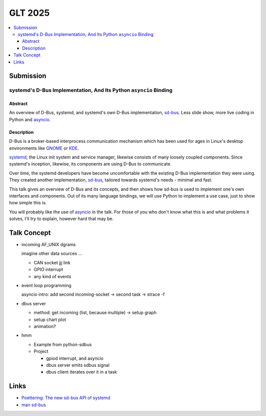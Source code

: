 GLT 2025
========

.. contents::
   :local:

Submission
----------

systemd's D-Bus Implementation, And Its Python ``asyncio`` Binding
..................................................................

Abstract
````````

An overview of D-Bus, systemd, and systemd's own D-Bus implementation,
`sd-bus
<https://0pointer.net/blog/the-new-sd-bus-api-of-systemd.html>`__. Less
slide show, more live coding in Python and `asyncio
<https://docs.python.org/3/library/asyncio.html>`__.

Description
```````````

D-Bus is a broker-based interprocess communication mechanism which has
been used for ages in Linux's desktop environments like `GNOME
<https://www.gnome.org/>`__ or `KDE <https://kde.org/>`__.

`systemd <https://systemd.io/>`__, the Linux init system and service
manager, likewise consists of many loosely coupled components. Since
systemd's inception, likewise, its components are using D-Bus to
communicate.

Over time, the systemd developers have become uncomfortable with the
existing D-Bus implementation they were using. They created another
implementation, `sd-bus
<https://0pointer.net/blog/the-new-sd-bus-api-of-systemd.html>`__,
tailored towards systemd's needs - minimal and fast.

This talk gives an overview of D-Bus and its concepts, and then shows
how sd-bus is used to implement one's own interfaces and
components. Out of its many language bindings, we will use Python to
implement a use case, just to show how simple this is.

You will probably like the use of `asyncio
<https://docs.python.org/3/library/asyncio.html>`__ in the talk. For
those of you who don't know what this is and what problems it solves,
I'll try to explain, however hard that may be.

Talk Concept
------------

* incoming AF_UNIX dgrams

  imagine other data sources ...

  * CAN socket jjj link
  * GPIO interrupt
  * any kind of events

* event loop programming

  asyncio intro: add second incoming-socket -> second task ->
  strace -f

* dbus server

  * method: get incoming (list, because multiple) -> setup graph
  * setup chart plot
  * animation?

* hmm

  * Example from python-sdbus
  * Project
  
    * gpiod interrupt, and asyncio
    * dbus server emits sdbus signal
    * dbus client iterates over it in a task

Links
-----

* `Poettering: The new sd-bus API of systemd
  <https://0pointer.net/blog/the-new-sd-bus-api-of-systemd.html>`__
* `man sd-bus
  <https://www.freedesktop.org/software/systemd/man/latest/sd-bus.html>`__
